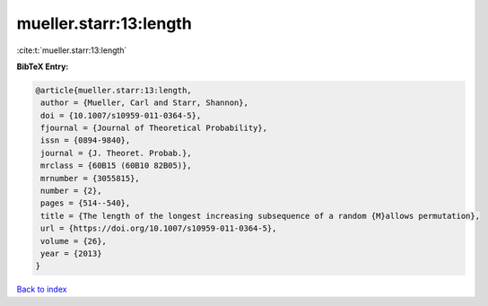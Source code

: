 mueller.starr:13:length
=======================

:cite:t:`mueller.starr:13:length`

**BibTeX Entry:**

.. code-block:: bibtex

   @article{mueller.starr:13:length,
    author = {Mueller, Carl and Starr, Shannon},
    doi = {10.1007/s10959-011-0364-5},
    fjournal = {Journal of Theoretical Probability},
    issn = {0894-9840},
    journal = {J. Theoret. Probab.},
    mrclass = {60B15 (60B10 82B05)},
    mrnumber = {3055815},
    number = {2},
    pages = {514--540},
    title = {The length of the longest increasing subsequence of a random {M}allows permutation},
    url = {https://doi.org/10.1007/s10959-011-0364-5},
    volume = {26},
    year = {2013}
   }

`Back to index <../By-Cite-Keys.rst>`_
